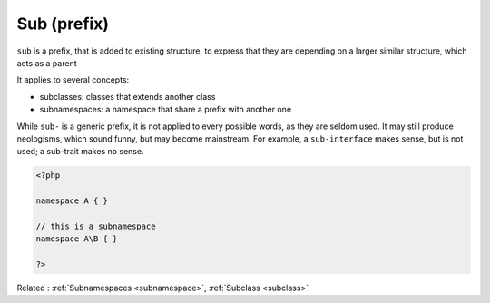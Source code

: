 .. _sub-prefix:
.. meta::
	:description:
		Sub (prefix): ``sub`` is a prefix, that is added to existing structure, to express that they are depending on a larger similar structure, which acts as a parent .
	:twitter:card: summary_large_image
	:twitter:site: @exakat
	:twitter:title: Sub (prefix)
	:twitter:description: Sub (prefix): ``sub`` is a prefix, that is added to existing structure, to express that they are depending on a larger similar structure, which acts as a parent 
	:twitter:creator: @exakat
	:twitter:image:src: https://php-dictionary.readthedocs.io/en/latest/_static/logo.png
	:og:image: https://php-dictionary.readthedocs.io/en/latest/_static/logo.png
	:og:title: Sub (prefix)
	:og:type: article
	:og:description: ``sub`` is a prefix, that is added to existing structure, to express that they are depending on a larger similar structure, which acts as a parent 
	:og:url: https://php-dictionary.readthedocs.io/en/latest/dictionary/sub-prefix.ini.html
	:og:locale: en
.. raw:: html

	<script type="application/ld+json">{"@context":"https:\/\/schema.org","@graph":[{"@type":"WebPage","@id":"https:\/\/php-dictionary.readthedocs.io\/en\/latest\/tips\/debug_zval_dump.html","url":"https:\/\/php-dictionary.readthedocs.io\/en\/latest\/tips\/debug_zval_dump.html","name":"Sub (prefix)","isPartOf":{"@id":"https:\/\/www.exakat.io\/"},"datePublished":"Mon, 24 Mar 2025 19:07:22 +0000","dateModified":"Mon, 24 Mar 2025 19:07:22 +0000","description":"``sub`` is a prefix, that is added to existing structure, to express that they are depending on a larger similar structure, which acts as a parent ","inLanguage":"en-US","potentialAction":[{"@type":"ReadAction","target":["https:\/\/php-dictionary.readthedocs.io\/en\/latest\/dictionary\/Sub (prefix).html"]}]},{"@type":"WebSite","@id":"https:\/\/www.exakat.io\/","url":"https:\/\/www.exakat.io\/","name":"Exakat","description":"Smart PHP static analysis","inLanguage":"en-US"}]}</script>


Sub (prefix)
------------

``sub`` is a prefix, that is added to existing structure, to express that they are depending on a larger similar structure, which acts as a parent 

It applies to several concepts: 

+ subclasses: classes that extends another class
+ subnamespaces: a namespace that share a prefix with another one

While ``sub-`` is a generic prefix, it is not applied to every possible words, as they are seldom used. It may still produce neologisms, which sound funny, but may become mainstream. For example, a ``sub-interface`` makes sense, but is not used; a sub-trait makes no sense.

.. code-block:: php
   
   <?php
   
   namespace A { }
   
   // this is a subnamespace
   namespace A\B { }
   
   ?>


Related : :ref:`Subnamespaces <subnamespace>`, :ref:`Subclass <subclass>`
